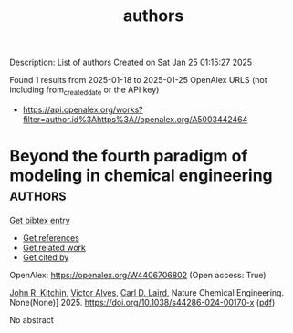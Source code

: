 #+TITLE: authors
Description: List of authors
Created on Sat Jan 25 01:15:27 2025

Found 1 results from 2025-01-18 to 2025-01-25
OpenAlex URLS (not including from_created_date or the API key)
- [[https://api.openalex.org/works?filter=author.id%3Ahttps%3A//openalex.org/A5003442464]]

* Beyond the fourth paradigm of modeling in chemical engineering  :authors:
:PROPERTIES:
:UUID: https://openalex.org/W4406706802
:TOPICS: Reservoir Engineering and Simulation Methods, Process Optimization and Integration, Advanced Control Systems Optimization
:PUBLICATION_DATE: 2025-01-22
:END:    
    
[[elisp:(doi-add-bibtex-entry "https://doi.org/10.1038/s44286-024-00170-x")][Get bibtex entry]] 

- [[elisp:(progn (xref--push-markers (current-buffer) (point)) (oa--referenced-works "https://openalex.org/W4406706802"))][Get references]]
- [[elisp:(progn (xref--push-markers (current-buffer) (point)) (oa--related-works "https://openalex.org/W4406706802"))][Get related work]]
- [[elisp:(progn (xref--push-markers (current-buffer) (point)) (oa--cited-by-works "https://openalex.org/W4406706802"))][Get cited by]]

OpenAlex: https://openalex.org/W4406706802 (Open access: True)
    
[[https://openalex.org/A5003442464][John R. Kitchin]], [[https://openalex.org/A5033439256][Victor Alves]], [[https://openalex.org/A5030631754][Carl D. Laird]], Nature Chemical Engineering. None(None)] 2025. https://doi.org/10.1038/s44286-024-00170-x  ([[https://www.nature.com/articles/s44286-024-00170-x.pdf][pdf]])
     
No abstract    

    
